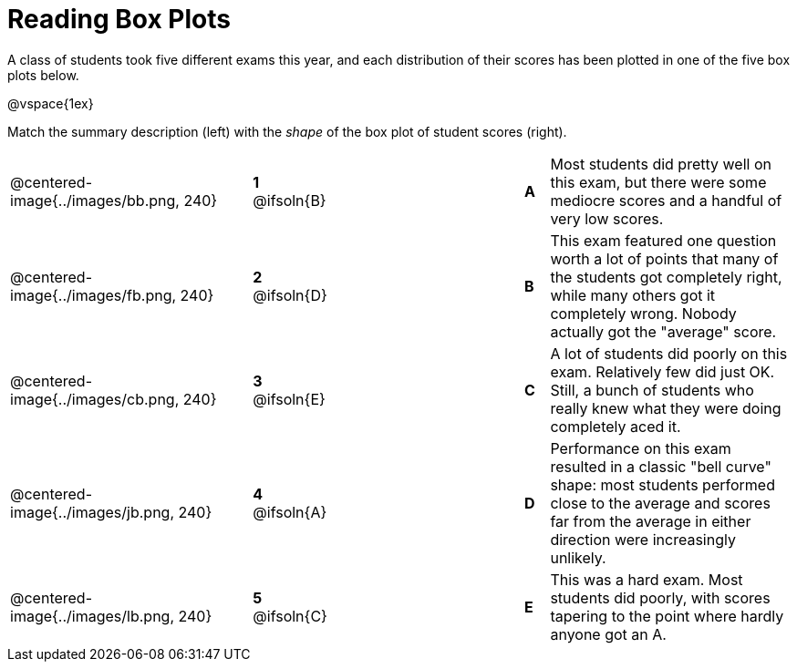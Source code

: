 = Reading Box Plots

++++
<style>
img { width: 200px; }
.centered-image { padding: 1ex 0 !important; }

/* Format matching answers to render with an arrow */
.solution::before{ content: ' → '; }
</style>
++++

A class of students took five different exams this year, and each distribution of their scores has been plotted in one of the five box plots below.

@vspace{1ex}

Match the summary description (left) with the _shape_ of the box plot of student scores (right).

[.FillVerticalSpace, cols=".^10a,^.^3a,8,^.^1a,.^10a",stripes="none",grid="none",frame="none"]
|===
| @centered-image{../images/bb.png, 240}
|*1* @ifsoln{B}||*A*
| Most students did pretty well on this exam, but there were some mediocre scores and a handful of very low scores.

| @centered-image{../images/fb.png, 240}
|*2* @ifsoln{D}||*B*
| This exam featured one question worth a lot of points that many of the students got completely right, while many others got it completely wrong. Nobody actually got the "average" score.

| @centered-image{../images/cb.png, 240}
|*3* @ifsoln{E}||*C*
| A lot of students did poorly on this exam. Relatively few did just OK. Still, a bunch of students who really knew what they were doing completely aced it.

| @centered-image{../images/jb.png, 240}
|*4* @ifsoln{A}||*D*
| Performance on this exam resulted in a classic "bell curve" shape: most students performed close to the average and scores far from the average in either direction were increasingly unlikely.

| @centered-image{../images/lb.png, 240}
|*5* @ifsoln{C}||*E*
| This was a hard exam. Most students did poorly, with scores tapering to the point where hardly anyone got an A.

|===

